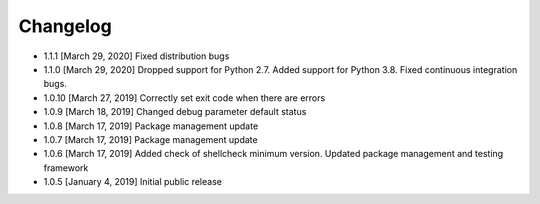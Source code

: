 .. CHANGELOG.rst
.. Copyright (c) 2018-2020 Pablo Acosta-Serafini
.. See LICENSE for details

Changelog
=========

* 1.1.1 [March 29, 2020] Fixed distribution bugs

* 1.1.0 [March 29, 2020] Dropped support for Python 2.7. Added support for
  Python 3.8. Fixed continuous integration bugs.

* 1.0.10 [March 27, 2019] Correctly set exit code when there are errors

* 1.0.9 [March 18, 2019] Changed debug parameter default status

* 1.0.8 [March 17, 2019] Package management update

* 1.0.7 [March 17, 2019] Package management update

* 1.0.6 [March 17, 2019] Added check of shellcheck minimum version. Updated
  package management and testing framework

* 1.0.5 [January 4, 2019] Initial public release
